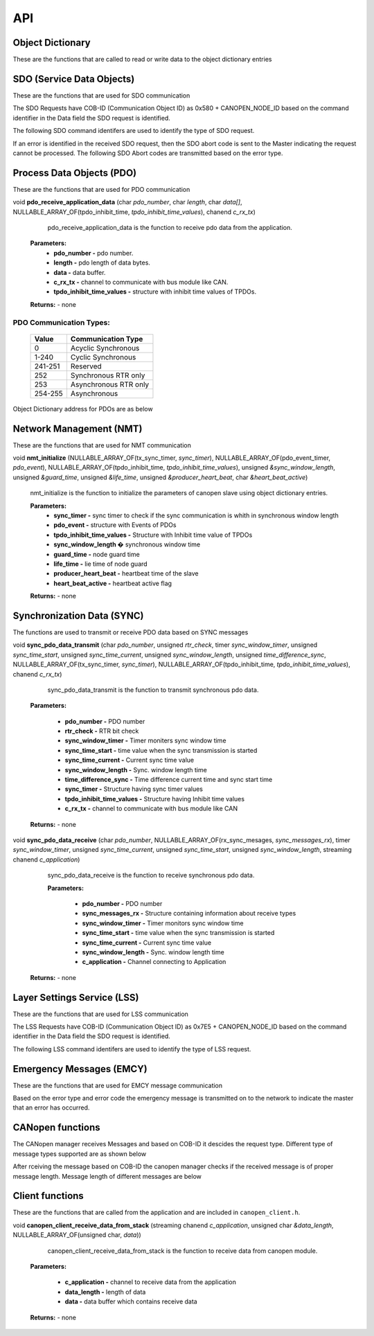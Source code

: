 .. _canopen_api:

API
====

.. _sec_conf_defines:


Object Dictionary 
-----------------
These are the functions that are called to read or write data to the object dictionary entries

.. doxygenfunction:: od_find_data_length

.. doxygenfunction:: od_find_index

.. doxygenfunction:: od_write_data

.. doxygenfunction:: od_read_data

.. doxygenfunction:: od_find_access_of_index

.. doxygenfunction:: od_find_no_of_si_entries


SDO (Service Data Objects)
--------------------------
These are the functions that are used for SDO communication

.. doxygenfunction:: sdo_upload_expedited_data

.. doxygenfunction:: sdo_send_download_response

.. doxygenfunction:: sdo_download_segment_response

.. doxygenfunction:: sdo_initiate_upload_response

.. doxygenfunction:: sdo_upload_segmented_data

.. doxygenfunction:: sdo_send_abort_code

The SDO Requests have COB-ID (Communication Object ID) as 0x580 + CANOPEN_NODE_ID based on
the command identifier in the Data field the SDO request is identified.

The following SDO command identifers are used to identify the type of SDO request. 

.. doxygenenum:: sdo_request_types

If an error is identified in the received SDO request, then the SDO abort code
is sent to the Master indicating the request cannot be processed. The following 
SDO Abort codes are transmitted based on the error type.

.. doxygenenum:: sdo_abort_codes


Process Data Objects (PDO)
--------------------------
These are the functions that are used for PDO communication

.. doxygenfunction:: pdo_find_cob_id

.. doxygenfunction:: pdo_transmit_data

.. doxygenfunction:: pdo_read_data_from_od

.. doxygenfunction:: pdo_find_transmission_type

.. doxygenfunction:: pdo_send_data_to_application

.. doxygenfunction:: pdo_write_data_to_od

.. doxygenfunction:: pdo_find_event_type

.. doxygenfunction:: pdo_find_inhibit_time

void **pdo_receive_application_data** (char *pdo_number*, char *length*, char *data[]*, NULLABLE_ARRAY_OF(tpdo_inhibit_time, *tpdo_inhibit_time_values*), chanend *c_rx_tx*)

    pdo_receive_application_data is the function to receive pdo data from the application.
    
   **Parameters:**   
                - **pdo_number -** pdo number.
                - **length -** pdo length of data bytes.
                - **data -** data buffer.
                - **c_rx_tx -** channel to communicate with bus module like CAN.
                - **tpdo_inhibit_time_values -** structure with inhibit time values of TPDOs.

   **Returns:** - none



PDO Communication Types:
++++++++++++++++++++++++

   +------------+-----------------------+
   | Value      | Communication Type    |
   +============+=======================+
   | 0          | Acyclic Synchronous   |
   +------------+-----------------------+
   | 1-240      | Cyclic Synchronous    |
   +------------+-----------------------+
   | 241-251    | Reserved              |
   +------------+-----------------------+
   | 252	| Synchronous RTR only  |
   +------------+-----------------------+
   | 253	| Asynchronous RTR only |
   +------------+-----------------------+
   | 254-255	| Asynchronous          |
   +------------+-----------------------+

Object Dictionary address for PDOs are as below

.. doxygenenum:: pdo_parameters
     
     
Network Management (NMT)
------------------------
These are the functions that are used for NMT communication

.. doxygenfunction:: nmt_send_heartbeat_message

.. doxygenfunction:: nmt_send_nodeguard_message

.. doxygenfunction:: nmt_send_boot_up_message

void **nmt_initialize** (NULLABLE_ARRAY_OF(tx_sync_timer, *sync_timer*), NULLABLE_ARRAY_OF(pdo_event_timer, *pdo_event*), NULLABLE_ARRAY_OF(tpdo_inhibit_time, *tpdo_inhibit_time_values*), unsigned *&sync_window_length*, unsigned *&guard_time*, unsigned *&life_time*, unsigned *&producer_heart_beat*, char *&heart_beat_active*)

    nmt_initialize is the function to initialize the parameters of canopen slave using object dictionary entries.

    **Parameters:**	
        - **sync_timer -** sync timer to check if the sync communication is whith in synchronous window length
        - **pdo_event -** structure with Events of PDOs
        - **tpdo_inhibit_time_values -** Structure with Inhibit time value of TPDOs
        - **sync_window_length �** synchronous window time
        - **guard_time -** node guard time
        - **life_time -** lie time of node guard
        - **producer_heart_beat -** heartbeat time of the slave
        - **heart_beat_active -** heartbeat active flag

    **Returns:** - none
    

Synchronization Data (SYNC)
---------------------------

The functions are used to transmit or receive PDO data based on
SYNC messages

void **sync_pdo_data_transmit** (char *pdo_number*, unsigned *rtr_check*, timer *sync_window_timer*, unsigned *sync_time_start*, unsigned *sync_time_current*, unsigned *sync_window_length*, unsigned *time_difference_sync*, NULLABLE_ARRAY_OF(tx_sync_timer, *sync_timer*), NULLABLE_ARRAY_OF(tpdo_inhibit_time, *tpdo_inhibit_time_values*), chanend *c_rx_tx*)

    sync_pdo_data_transmit is the function to transmit synchronous pdo data.
  
   **Parameters:**	

        - **pdo_number -** PDO number
        - **rtr_check -** RTR bit check
        - **sync_window_timer -** Timer moniters sync window time
        - **sync_time_start -** time value when the sync transmission is started
        - **sync_time_current -** Current sync time value
        - **sync_window_length -** Sync. window length time
        - **time_difference_sync -** Time difference current time and sync start time
        - **sync_timer -** Structure having sync timer values
        - **tpdo_inhibit_time_values -** Structure having Inhibit time values
        - **c_rx_tx -** channel to communicate with bus module like CAN

   **Returns:** - none

void **sync_pdo_data_receive** (char *pdo_number*, NULLABLE_ARRAY_OF(rx_sync_mesages, *sync_messages_rx*), timer *sync_window_timer*, unsigned *sync_time_current*, unsigned *sync_time_start*, unsigned *sync_window_length*, streaming chanend *c_application*)

    sync_pdo_data_receive is the function to receive synchronous pdo data.

    **Parameters:**	

        - **pdo_number -** PDO number
        - **sync_messages_rx -** Structure containing information about receive types
        - **sync_window_timer -** Timer monitors sync window time
        - **sync_time_start -** time value when the sync transmission is started
        - **sync_time_current -** Current sync time value
        - **sync_window_length -** Sync. window length time
        - **c_application -** Channel connecting to Application

   **Returns:** -  none
   

Layer Settings Service (LSS)
----------------------------

These are the functions that are used for LSS communication

.. doxygenfunction:: lss_send_node_id

.. doxygenfunction:: lss_inquire_vendor_id_response

.. doxygenfunction:: lss_inquire_product_code

.. doxygenfunction:: lss_inquire_revision_number

.. doxygenfunction:: lss_inquire_serial_number

The LSS Requests have COB-ID (Communication Object ID) as 0x7E5 + CANOPEN_NODE_ID based on
the command identifier in the Data field the SDO request is identified.

The following LSS command identifers are used to identify the type of LSS request. 

.. doxygenenum:: lss_commands


Emergency Messages (EMCY)
-------------------------
These are the functions that are used for EMCY message communication

.. doxygenfunction:: emcy_send_emergency_message

.. doxygenfunction:: emcy_reset_error_register

Based on the error type and error code the emergency message is transmitted on to the network
to indicate the master that an error has occurred.

.. doxygenenum:: error_type

.. doxygenenum:: emcy_messages

CANopen functions
-----------------

The CANopen manager receives Messages and based on COB-ID it descides the request type.
Different type of message types supported are as shown below

.. doxygenenum:: cob_id

After rceiving the message based on COB-ID the canopen manager checks if the received
message is of proper message length. Message length of different messages are below

.. doxygenenum:: message_length

Client functions
----------------
These are the functions that are called from the application and are included in ``canopen_client.h``.

.. doxygenfunction:: canopen_client_send_data_to_stack

void **canopen_client_receive_data_from_stack** (streaming chanend *c_application*, unsigned char *&data_length*, NULLABLE_ARRAY_OF(unsigned char, *data*))

    canopen_client_receive_data_from_stack is the function to receive data from canopen module.

   **Parameters:**	

        - **c_application -** channel to receive data from the application
        - **data_length -** length of data
        - **data -** data buffer which contains receive data

   **Returns:** - none
